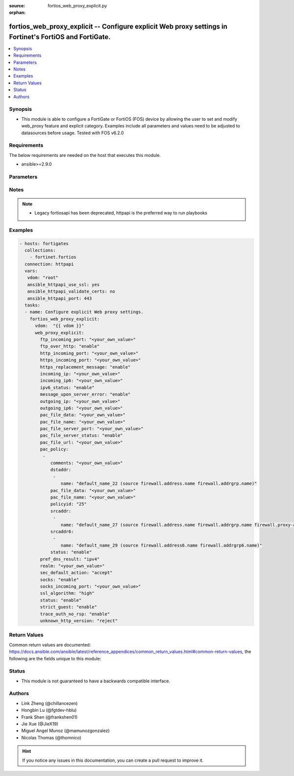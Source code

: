 :source: fortios_web_proxy_explicit.py

:orphan:

.. fortios_web_proxy_explicit:

fortios_web_proxy_explicit -- Configure explicit Web proxy settings in Fortinet's FortiOS and FortiGate.
++++++++++++++++++++++++++++++++++++++++++++++++++++++++++++++++++++++++++++++++++++++++++++++++++++++++

.. versionadded:: 2.8

.. contents::
   :local:
   :depth: 1


Synopsis
--------
- This module is able to configure a FortiGate or FortiOS (FOS) device by allowing the user to set and modify web_proxy feature and explicit category. Examples include all parameters and values need to be adjusted to datasources before usage. Tested with FOS v6.2.0



Requirements
------------
The below requirements are needed on the host that executes this module.

- ansible>=2.9.0


Parameters
----------


.. raw:: html

    <ul>
    <li> <span class="li-head">host</span> - FortiOS or FortiGate IP address. <span class="li-normal">type: str</span> <span class="li-required">required: False</span></li>
    <li> <span class="li-head">username</span> - FortiOS or FortiGate username. <span class="li-normal">type: str</span> <span class="li-required">required: False</span></li>
    <li> <span class="li-head">password</span> - FortiOS or FortiGate password. <span class="li-normal">type: str</span> <span class="li-normal">default: </span></li>
    <li> <span class="li-head">vdom</span> - Virtual domain, among those defined previously. A vdom is a virtual instance of the FortiGate that can be configured and used as a different unit. <span class="li-normal">type: str</span> <span class="li-normal">default: root</span></li>
    <li> <span class="li-head">https</span> - Indicates if the requests towards FortiGate must use HTTPS protocol. <span class="li-normal">type: bool</span> <span class="li-normal">default: True</span></li>
    <li> <span class="li-head">ssl_verify</span> - Ensures FortiGate certificate must be verified by a proper CA. <span class="li-normal">type: bool</span> <span class="li-normal">default: True</span></li>
    <li> <span class="li-head">web_proxy_explicit</span> - Configure explicit Web proxy settings. <span class="li-normal">type: dict</span></li>
        <ul class="ul-self">
        <li> <span class="li-head">ftp_incoming_port</span> - Accept incoming FTP-over-HTTP requests on one or more ports (0 - 65535). <span class="li-normal">type: str</span></li>
        <li> <span class="li-head">ftp_over_http</span> - Enable to proxy FTP-over-HTTP sessions sent from a web browser. <span class="li-normal">type: str</span> <span class="li-normal">choices: enable, disable</span></li>
        <li> <span class="li-head">http_incoming_port</span> - Accept incoming HTTP requests on one or more ports (0 - 65535). <span class="li-normal">type: str</span></li>
        <li> <span class="li-head">https_incoming_port</span> - Accept incoming HTTPS requests on one or more ports (0 - 65535). <span class="li-normal">type: str</span></li>
        <li> <span class="li-head">https_replacement_message</span> - Enable/disable sending the client a replacement message for HTTPS requests. <span class="li-normal">type: str</span> <span class="li-normal">choices: enable, disable</span></li>
        <li> <span class="li-head">incoming_ip</span> - Restrict the explicit HTTP proxy to only accept sessions from this IP address. An interface must have this IP address. <span class="li-normal">type: str</span></li>
        <li> <span class="li-head">incoming_ip6</span> - Restrict the explicit web proxy to only accept sessions from this IPv6 address. An interface must have this IPv6 address. <span class="li-normal">type: str</span></li>
        <li> <span class="li-head">ipv6_status</span> - Enable/disable allowing an IPv6 web proxy destination in policies and all IPv6 related entries in this command. <span class="li-normal">type: str</span> <span class="li-normal">choices: enable, disable</span></li>
        <li> <span class="li-head">message_upon_server_error</span> - Enable/disable displaying a replacement message when a server error is detected. <span class="li-normal">type: str</span> <span class="li-normal">choices: enable, disable</span></li>
        <li> <span class="li-head">outgoing_ip</span> - Outgoing HTTP requests will have this IP address as their source address. An interface must have this IP address. <span class="li-normal">type: str</span></li>
        <li> <span class="li-head">outgoing_ip6</span> - Outgoing HTTP requests will leave this IPv6. Multiple interfaces can be specified. Interfaces must have these IPv6 addresses. <span class="li-normal">type: str</span></li>
        <li> <span class="li-head">pac_file_data</span> - PAC file contents enclosed in quotes (maximum of 256K bytes). <span class="li-normal">type: str</span></li>
        <li> <span class="li-head">pac_file_name</span> - Pac file name. <span class="li-normal">type: str</span></li>
        <li> <span class="li-head">pac_file_server_port</span> - Port number that PAC traffic from client web browsers uses to connect to the explicit web proxy (0 - 65535). <span class="li-normal">type: str</span></li>
        <li> <span class="li-head">pac_file_server_status</span> - Enable/disable Proxy Auto-Configuration (PAC) for users of this explicit proxy profile. <span class="li-normal">type: str</span> <span class="li-normal">choices: enable, disable</span></li>
        <li> <span class="li-head">pac_file_url</span> - PAC file access URL. <span class="li-normal">type: str</span></li>
        <li> <span class="li-head">pac_policy</span> - PAC policies. <span class="li-normal">type: list</span></li>
            <ul class="ul-self">
            <li> <span class="li-head">comments</span> - Optional comments. <span class="li-normal">type: str</span></li>
            <li> <span class="li-head">dstaddr</span> - Destination address objects. <span class="li-normal">type: list</span></li>
                <ul class="ul-self">
                <li> <span class="li-head">name</span> - Address name. Source firewall.address.name firewall.addrgrp.name. <span class="li-normal">type: str</span> <span class="li-required">required: True</span></li>
                </ul>
            <li> <span class="li-head">pac_file_data</span> - PAC file contents enclosed in quotes (maximum of 256K bytes). <span class="li-normal">type: str</span></li>
            <li> <span class="li-head">pac_file_name</span> - Pac file name. <span class="li-normal">type: str</span></li>
            <li> <span class="li-head">policyid</span> - Policy ID. <span class="li-normal">type: int</span> <span class="li-required">required: True</span></li>
            <li> <span class="li-head">srcaddr</span> - Source address objects. <span class="li-normal">type: list</span></li>
                <ul class="ul-self">
                <li> <span class="li-head">name</span> - Address name. Source firewall.address.name firewall.addrgrp.name firewall.proxy-address.name firewall.proxy-addrgrp.name. <span class="li-normal">type: str</span> <span class="li-required">required: True</span></li>
                </ul>
            <li> <span class="li-head">srcaddr6</span> - Source address6 objects. <span class="li-normal">type: list</span></li>
                <ul class="ul-self">
                <li> <span class="li-head">name</span> - Address name. Source firewall.address6.name firewall.addrgrp6.name. <span class="li-normal">type: str</span> <span class="li-required">required: True</span></li>
                </ul>
            <li> <span class="li-head">status</span> - Enable/disable policy. <span class="li-normal">type: str</span> <span class="li-normal">choices: enable, disable</span></li>
            </ul>
        <li> <span class="li-head">pref_dns_result</span> - Prefer resolving addresses using the configured IPv4 or IPv6 DNS server . <span class="li-normal">type: str</span> <span class="li-normal">choices: ipv4, ipv6</span></li>
        <li> <span class="li-head">realm</span> - Authentication realm used to identify the explicit web proxy (maximum of 63 characters). <span class="li-normal">type: str</span></li>
        <li> <span class="li-head">sec_default_action</span> - Accept or deny explicit web proxy sessions when no web proxy firewall policy exists. <span class="li-normal">type: str</span> <span class="li-normal">choices: accept, deny</span></li>
        <li> <span class="li-head">socks</span> - Enable/disable the SOCKS proxy. <span class="li-normal">type: str</span> <span class="li-normal">choices: enable, disable</span></li>
        <li> <span class="li-head">socks_incoming_port</span> - Accept incoming SOCKS proxy requests on one or more ports (0 - 65535). <span class="li-normal">type: str</span></li>
        <li> <span class="li-head">ssl_algorithm</span> - Relative strength of encryption algorithms accepted in HTTPS deep scan: high, medium, or low. <span class="li-normal">type: str</span> <span class="li-normal">choices: high, medium, low</span></li>
        <li> <span class="li-head">status</span> - Enable/disable the explicit Web proxy for HTTP and HTTPS session. <span class="li-normal">type: str</span> <span class="li-normal">choices: enable, disable</span></li>
        <li> <span class="li-head">strict_guest</span> - Enable/disable strict guest user checking by the explicit web proxy. <span class="li-normal">type: str</span> <span class="li-normal">choices: enable, disable</span></li>
        <li> <span class="li-head">trace_auth_no_rsp</span> - Enable/disable logging timed-out authentication requests. <span class="li-normal">type: str</span> <span class="li-normal">choices: enable, disable</span></li>
        <li> <span class="li-head">unknown_http_version</span> - Either reject unknown HTTP traffic as malformed or handle unknown HTTP traffic as best as the proxy server can. <span class="li-normal">type: str</span> <span class="li-normal">choices: reject, best-effort</span></li>
        </ul>
    </ul>


Notes
-----

.. note::

   - Legacy fortiosapi has been deprecated, httpapi is the preferred way to run playbooks



Examples
--------

.. code-block:: yaml+jinja
    
    - hosts: fortigates
      collections:
        - fortinet.fortios
      connection: httpapi
      vars:
       vdom: "root"
       ansible_httpapi_use_ssl: yes
       ansible_httpapi_validate_certs: no
       ansible_httpapi_port: 443
      tasks:
      - name: Configure explicit Web proxy settings.
        fortios_web_proxy_explicit:
          vdom:  "{{ vdom }}"
          web_proxy_explicit:
            ftp_incoming_port: "<your_own_value>"
            ftp_over_http: "enable"
            http_incoming_port: "<your_own_value>"
            https_incoming_port: "<your_own_value>"
            https_replacement_message: "enable"
            incoming_ip: "<your_own_value>"
            incoming_ip6: "<your_own_value>"
            ipv6_status: "enable"
            message_upon_server_error: "enable"
            outgoing_ip: "<your_own_value>"
            outgoing_ip6: "<your_own_value>"
            pac_file_data: "<your_own_value>"
            pac_file_name: "<your_own_value>"
            pac_file_server_port: "<your_own_value>"
            pac_file_server_status: "enable"
            pac_file_url: "<your_own_value>"
            pac_policy:
             -
                comments: "<your_own_value>"
                dstaddr:
                 -
                    name: "default_name_22 (source firewall.address.name firewall.addrgrp.name)"
                pac_file_data: "<your_own_value>"
                pac_file_name: "<your_own_value>"
                policyid: "25"
                srcaddr:
                 -
                    name: "default_name_27 (source firewall.address.name firewall.addrgrp.name firewall.proxy-address.name firewall.proxy-addrgrp.name)"
                srcaddr6:
                 -
                    name: "default_name_29 (source firewall.address6.name firewall.addrgrp6.name)"
                status: "enable"
            pref_dns_result: "ipv4"
            realm: "<your_own_value>"
            sec_default_action: "accept"
            socks: "enable"
            socks_incoming_port: "<your_own_value>"
            ssl_algorithm: "high"
            status: "enable"
            strict_guest: "enable"
            trace_auth_no_rsp: "enable"
            unknown_http_version: "reject"


Return Values
-------------
Common return values are documented: https://docs.ansible.com/ansible/latest/reference_appendices/common_return_values.html#common-return-values, the following are the fields unique to this module:

.. raw:: html

    <ul>

    <li> <span class="li-return">build</span> - Build number of the fortigate image <span class="li-normal">returned: always</span> <span class="li-normal">type: str</span> <span class="li-normal">sample: 1547</span></li>
    <li> <span class="li-return">http_method</span> - Last method used to provision the content into FortiGate <span class="li-normal">returned: always</span> <span class="li-normal">type: str</span> <span class="li-normal">sample: PUT</span></li>
    <li> <span class="li-return">http_status</span> - Last result given by FortiGate on last operation applied <span class="li-normal">returned: always</span> <span class="li-normal">type: str</span> <span class="li-normal">sample: 200</span></li>
    <li> <span class="li-return">mkey</span> - Master key (id) used in the last call to FortiGate <span class="li-normal">returned: success</span> <span class="li-normal">type: str</span> <span class="li-normal">sample: id</span></li>
    <li> <span class="li-return">name</span> - Name of the table used to fulfill the request <span class="li-normal">returned: always</span> <span class="li-normal">type: str</span> <span class="li-normal">sample: urlfilter</span></li>
    <li> <span class="li-return">path</span> - Path of the table used to fulfill the request <span class="li-normal">returned: always</span> <span class="li-normal">type: str</span> <span class="li-normal">sample: webfilter</span></li>
    <li> <span class="li-return">revision</span> - Internal revision number <span class="li-normal">returned: always</span> <span class="li-normal">type: str</span> <span class="li-normal">sample: 17.0.2.10658</span></li>
    <li> <span class="li-return">serial</span> - Serial number of the unit <span class="li-normal">returned: always</span> <span class="li-normal">type: str</span> <span class="li-normal">sample: FGVMEVYYQT3AB5352</span></li>
    <li> <span class="li-return">status</span> - Indication of the operation's result <span class="li-normal">returned: always</span> <span class="li-normal">type: str</span> <span class="li-normal">sample: success</span></li>
    <li> <span class="li-return">vdom</span> - Virtual domain used <span class="li-normal">returned: always</span> <span class="li-normal">type: str</span> <span class="li-normal">sample: root</span></li>
    <li> <span class="li-return">version</span> - Version of the FortiGate <span class="li-normal">returned: always</span> <span class="li-normal">type: str</span> <span class="li-normal">sample: v5.6.3</span></li>
    </ul>

Status
------

- This module is not guaranteed to have a backwards compatible interface.


Authors
-------

- Link Zheng (@chillancezen)
- Hongbin Lu (@fgtdev-hblu)
- Frank Shen (@frankshen01)
- Jie Xue (@JieX19)
- Miguel Angel Munoz (@mamunozgonzalez)
- Nicolas Thomas (@thomnico)


.. hint::
    If you notice any issues in this documentation, you can create a pull request to improve it.
